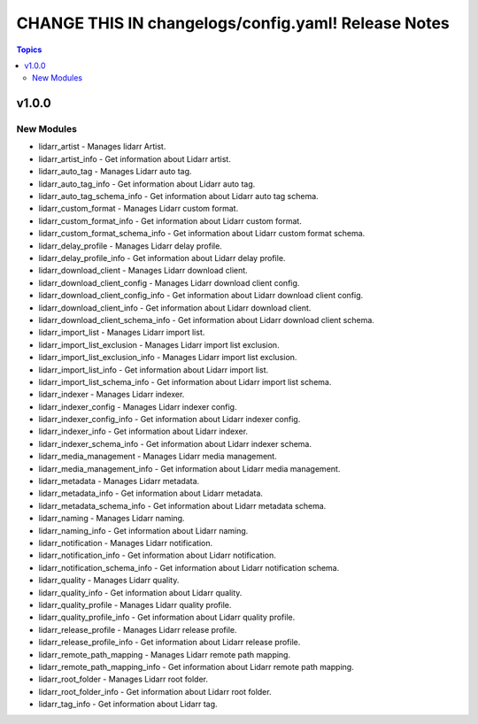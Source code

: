 ====================================================
CHANGE THIS IN changelogs/config.yaml! Release Notes
====================================================

.. contents:: Topics

v1.0.0
======

New Modules
-----------

- lidarr_artist - Manages lidarr Artist.
- lidarr_artist_info - Get information about Lidarr artist.
- lidarr_auto_tag - Manages Lidarr auto tag.
- lidarr_auto_tag_info - Get information about Lidarr auto tag.
- lidarr_auto_tag_schema_info - Get information about Lidarr auto tag schema.
- lidarr_custom_format - Manages Lidarr custom format.
- lidarr_custom_format_info - Get information about Lidarr custom format.
- lidarr_custom_format_schema_info - Get information about Lidarr custom format schema.
- lidarr_delay_profile - Manages Lidarr delay profile.
- lidarr_delay_profile_info - Get information about Lidarr delay profile.
- lidarr_download_client - Manages Lidarr download client.
- lidarr_download_client_config - Manages Lidarr download client config.
- lidarr_download_client_config_info - Get information about Lidarr download client config.
- lidarr_download_client_info - Get information about Lidarr download client.
- lidarr_download_client_schema_info - Get information about Lidarr download client schema.
- lidarr_import_list - Manages Lidarr import list.
- lidarr_import_list_exclusion - Manages Lidarr import list exclusion.
- lidarr_import_list_exclusion_info - Manages Lidarr import list exclusion.
- lidarr_import_list_info - Get information about Lidarr import list.
- lidarr_import_list_schema_info - Get information about Lidarr import list schema.
- lidarr_indexer - Manages Lidarr indexer.
- lidarr_indexer_config - Manages Lidarr indexer config.
- lidarr_indexer_config_info - Get information about Lidarr indexer config.
- lidarr_indexer_info - Get information about Lidarr indexer.
- lidarr_indexer_schema_info - Get information about Lidarr indexer schema.
- lidarr_media_management - Manages Lidarr media management.
- lidarr_media_management_info - Get information about Lidarr media management.
- lidarr_metadata - Manages Lidarr metadata.
- lidarr_metadata_info - Get information about Lidarr metadata.
- lidarr_metadata_schema_info - Get information about Lidarr metadata schema.
- lidarr_naming - Manages Lidarr naming.
- lidarr_naming_info - Get information about Lidarr naming.
- lidarr_notification - Manages Lidarr notification.
- lidarr_notification_info - Get information about Lidarr notification.
- lidarr_notification_schema_info - Get information about Lidarr notification schema.
- lidarr_quality - Manages Lidarr quality.
- lidarr_quality_info - Get information about Lidarr quality.
- lidarr_quality_profile - Manages Lidarr quality profile.
- lidarr_quality_profile_info - Get information about Lidarr quality profile.
- lidarr_release_profile - Manages Lidarr release profile.
- lidarr_release_profile_info - Get information about Lidarr release profile.
- lidarr_remote_path_mapping - Manages Lidarr remote path mapping.
- lidarr_remote_path_mapping_info - Get information about Lidarr remote path mapping.
- lidarr_root_folder - Manages Lidarr root folder.
- lidarr_root_folder_info - Get information about Lidarr root folder.
- lidarr_tag_info - Get information about Lidarr tag.
